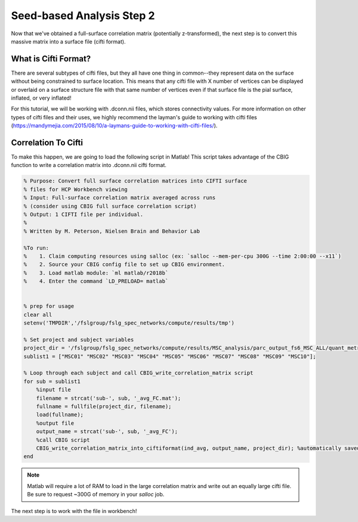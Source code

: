 Seed-based Analysis Step 2
==========================

Now that we've obtained a full-surface correlation matrix (potentially z-transformed), the next step is to convert this massive matrix into a surface file (cifti format).

What is Cifti Format?
*********************

There are several subtypes of cifti files, but they all have one thing in common--they represent data on the surface without being constrained to surface location. This means that any cifti file with X number of vertices can be displayed or overlaid on a surface structure file with that same number of vertices even if that surface file is the pial surface, inflated, or very inflated! 

For this tutorial, we will be working with .dconn.nii files, which stores connectivity values. For more information on other types of cifti files and their uses, we highly recommend the layman's guide to working with cifti files (https://mandymejia.com/2015/08/10/a-laymans-guide-to-working-with-cifti-files/). 

Correlation To Cifti
********************

To make this happen, we are going to load the following script in Matlab! This script takes advantage of the CBIG function to write a correlation matrix into .dconn.nii cifti format. 

.. code-block:: matlab

    % Purpose: Convert full surface correlation matrices into CIFTI surface
    % files for HCP Workbench viewing
    % Input: Full-surface correlation matrix averaged across runs 
    % (consider using CBIG full surface correlation script)
    % Output: 1 CIFTI file per individual.
    %
    % Written by M. Peterson, Nielsen Brain and Behavior Lab

    %To run: 
    %	 1. Claim computing resources using salloc (ex: `salloc --mem-per-cpu 300G --time 2:00:00 --x11`)
    %    2. Source your CBIG config file to set up CBIG environment.	 
    %    3. Load matlab module: `ml matlab/r2018b`
    %	 4. Enter the command `LD_PRELOAD= matlab`


    % prep for usage
    clear all
    setenv('TMPDIR','/fslgroup/fslg_spec_networks/compute/results/tmp')

    % Set project and subject variables
    project_dir = '/fslgroup/fslg_spec_networks/compute/results/MSC_analysis/parc_output_fs6_MSC_ALL/quant_metrics/FC_matrices';
    sublist1 = ["MSC01" "MSC02" "MSC03" "MSC04" "MSC05" "MSC06" "MSC07" "MSC08" "MSC09" "MSC10"];

    % Loop through each subject and call CBIG_write_correlation_matrix script
    for sub = sublist1
        %input file
        filename = strcat('sub-', sub, '_avg_FC.mat');
        fullname = fullfile(project_dir, filename);
        load(fullname);
        %output file
        output_name = strcat('sub-', sub, '_avg_FC');
        %call CBIG script
        CBIG_write_correlation_matrix_into_ciftiformat(ind_avg, output_name, project_dir); %automatically saved as a .dconn.nii file
    end

.. note:: Matlab will require a lot of RAM to load in the large correlation matrix and write out an equally large cifti file. Be sure to request ~300G of memory in your `salloc` job.

The next step is to work with the file in workbench!